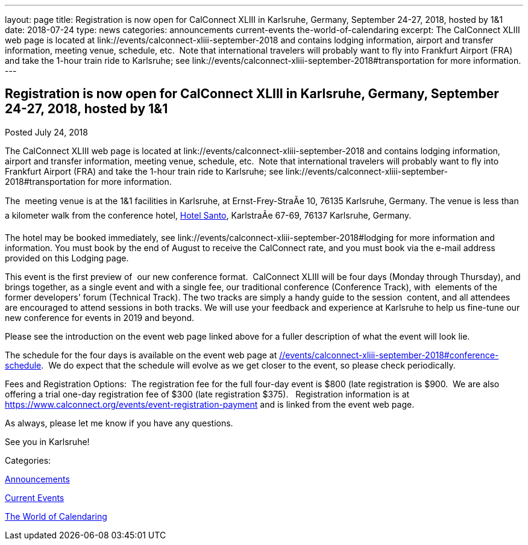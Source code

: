 ---
layout: page
title: Registration is now open  for CalConnect XLIII in Karlsruhe, Germany, September 24-27, 2018, hosted by 1&1
date: 2018-07-24
type: news
categories: announcements current-events the-world-of-calendaring
excerpt: The CalConnect XLIII web page is located at link://events/calconnect-xliii-september-2018 and contains lodging information, airport and transfer information, meeting venue, schedule, etc.  Note that international travelers will probably want to fly into Frankfurt Airport (FRA) and take the 1-hour train ride to Karlsruhe; see link://events/calconnect-xliii-september-2018#transportation for more information.
---

== Registration is now open  for CalConnect XLIII in Karlsruhe, Germany, September 24-27, 2018, hosted by 1&1

[[node-484]]
Posted July 24, 2018 

The CalConnect XLIII web page is located at link://events/calconnect-xliii-september-2018 and contains lodging information, airport and transfer information, meeting venue, schedule, etc.&nbsp; Note that international travelers will probably want to fly into Frankfurt Airport (FRA) and take the 1-hour train ride to Karlsruhe; see link://events/calconnect-xliii-september-2018#transportation for more information.

The&nbsp; meeting venue is at the 1&1 facilities in Karlsruhe, at Ernst-Frey-StraÃe 10, 76135 Karlsruhe, Germany. The venue is less than a kilometer walk from the conference hotel, http://www.hotel-santo.de/[Hotel Santo], KarlstraÃe 67-69, 76137 Karlsruhe, Germany.

The hotel may be booked immediately, see link://events/calconnect-xliii-september-2018#lodging for more information and information. You must book by the end of August to receive the CalConnect rate, and you must book via the e-mail address provided on this Lodging page.

This event is the first preview of&nbsp; our new conference format.&nbsp; CalConnect XLIII will be four days (Monday through Thursday), and brings together, as a single event and with a single fee, our traditional conference (Conference Track), with&nbsp; elements of the former developers' forum (Technical Track). The two tracks are simply a handy guide to the session&nbsp; content, and all attendees are encouraged to attend sessions in both tracks. We will use your feedback and experience at Karlsruhe to help us fine-tune our new conference for events in 2019 and beyond.&nbsp;

Please see the introduction on the event web page linked above for a fuller description of what the event will look lie.&nbsp;

The schedule for the four days is available on the event web page at link://events/calconnect-xliii-september-2018#conference-schedule[].&nbsp; We do expect that the schedule will evolve as we get closer to the event, so please check periodically.&nbsp;

Fees and Registration Options:&nbsp; The registration fee for the full four-day event is $800 (late registration is $900.&nbsp; We are also offering a trial one-day registration fee of $300 (late registration $375).&nbsp;&nbsp; Registration information is at https://www.calconnect.org/events/event-registration-payment and is linked from the event web page.&nbsp;

As always, please let me know if you have any questions.&nbsp;

See you in Karlsruhe!



Categories:&nbsp;

link:/news/announcements[Announcements]

link:/news/current-events[Current Events]

link:/news/the-world-of-calendaring[The World of Calendaring]

